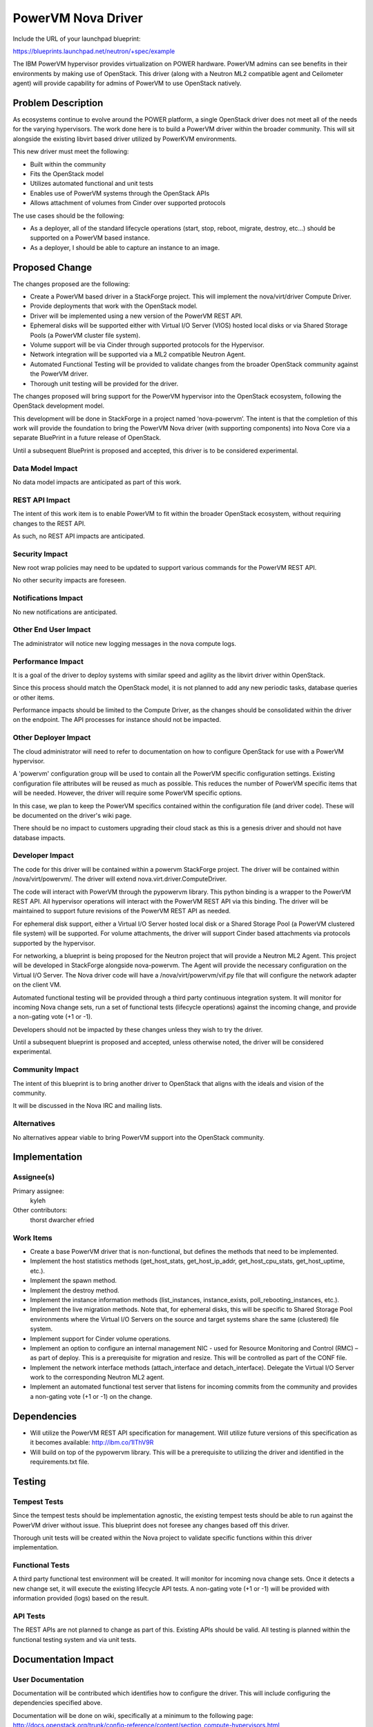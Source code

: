===================
PowerVM Nova Driver
===================

Include the URL of your launchpad blueprint:

https://blueprints.launchpad.net/neutron/+spec/example

The IBM PowerVM hypervisor provides virtualization on POWER hardware.  PowerVM
admins can see benefits in their environments by making use of OpenStack.
This driver (along with a Neutron ML2 compatible agent and Ceilometer agent)
will provide capability for admins of PowerVM to use OpenStack natively.


Problem Description
===================

As ecosystems continue to evolve around the POWER platform, a single OpenStack
driver does not meet all of the needs for the varying hypervisors.  The work
done here is to build a PowerVM driver within the broader community.  This
will sit alongside the existing libvirt based driver utilized by PowerKVM
environments.

This new driver must meet the following:

* Built within the community

* Fits the OpenStack model

* Utilizes automated functional and unit tests

* Enables use of PowerVM systems through the OpenStack APIs

* Allows attachment of volumes from Cinder over supported protocols


The use cases should be the following:

* As a deployer, all of the standard lifecycle operations (start, stop,
  reboot, migrate, destroy, etc...) should be supported on a PowerVM based
  instance.

* As a deployer, I should be able to capture an instance to an image.


Proposed Change
===============

The changes proposed are the following:

* Create a PowerVM based driver in a StackForge project.  This will implement
  the nova/virt/driver Compute Driver.

* Provide deployments that work with the OpenStack model.

* Driver will be implemented using a new version of the PowerVM REST API.

* Ephemeral disks will be supported either with Virtual I/O Server (VIOS)
  hosted local disks or via Shared Storage Pools (a PowerVM cluster file
  system).

* Volume support will be via Cinder through supported protocols for the
  Hypervisor.

* Network integration will be supported via a ML2 compatible Neutron Agent.

* Automated Functional Testing will be provided to validate changes from the
  broader OpenStack community against the PowerVM driver.

* Thorough unit testing will be provided for the driver.

The changes proposed will bring support for the PowerVM hypervisor into the
OpenStack ecosystem, following the OpenStack development model.

This development will be done in StackForge in a project named ‘nova-powervm’.
The intent is that the completion of this work will provide the foundation to
bring the PowerVM Nova driver (with supporting components) into Nova Core via
a separate BluePrint in a future release of OpenStack.

Until a subsequent BluePrint is proposed and accepted, this driver is to be
considered experimental.


Data Model Impact
-----------------

No data model impacts are anticipated as part of this work.


REST API Impact
---------------

The intent of this work item is to enable PowerVM to fit within the broader
OpenStack ecosystem, without requiring changes to the REST API.

As such, no REST API impacts are anticipated.


Security Impact
---------------

New root wrap policies may need to be updated to support various commands for
the PowerVM REST API.

No other security impacts are foreseen.


Notifications Impact
--------------------

No new notifications are anticipated.


Other End User Impact
---------------------

The administrator will notice new logging messages in the nova compute logs.


Performance Impact
------------------

It is a goal of the driver to deploy systems with similar speed and agility
as the libvirt driver within OpenStack.

Since this process should match the OpenStack model, it is not planned to add
any new periodic tasks, database queries or other items.

Performance impacts should be limited to the Compute Driver, as the changes
should be consolidated within the driver on the endpoint.  The API processes
for instance should not be impacted.


Other Deployer Impact
---------------------

The cloud administrator will need to refer to documentation on how to
configure OpenStack for use with a PowerVM hypervisor.

A 'powervm' configuration group will be used to contain all the PowerVM
specific configuration settings. Existing configuration file attributes will be
reused as much as possible. This reduces the number of PowerVM specific items
that will be needed. However, the driver will require some PowerVM specific
options.

In this case, we plan to keep the PowerVM specifics contained within the
configuration file (and driver code).  These will be documented on the
driver's wiki page.

There should be no impact to customers upgrading their cloud stack as this is
a genesis driver and should not have database impacts.


Developer Impact
----------------

The code for this driver will be contained within a powervm StackForge
project.  The driver will be contained within /nova/virt/powervm/.  The driver
will extend nova.virt.driver.ComputeDriver.

The code will interact with PowerVM through the pypowervm library.  This python
binding is a wrapper to the PowerVM REST API.  All hypervisor operations will
interact with the PowerVM REST API via this binding.  The driver will be
maintained to support future revisions of the PowerVM REST API as needed.

For ephemeral disk support, either a Virtual I/O Server hosted local disk or a
Shared Storage Pool (a PowerVM clustered file system) will be supported.  For
volume attachments, the driver will support Cinder based attachments via
protocols supported by the hypervisor.

For networking, a blueprint is being proposed for the Neutron project that
will provide a Neutron ML2 Agent.  This project will be developed in
StackForge alongside nova-powervm.  The Agent will provide the necessary
configuration on the Virtual I/O Server.  The Nova driver code will have a
/nova/virt/powervm/vif.py file that will configure the network adapter on the
client VM.

Automated functional testing will be provided through a third party continuous
integration system.  It will monitor for incoming Nova change sets, run a set
of functional tests (lifecycle operations) against the incoming change, and
provide a non-gating vote (+1 or -1).

Developers should not be impacted by these changes unless they wish to try the
driver.

Until a subsequent blueprint is proposed and accepted, unless otherwise noted,
the driver will be considered experimental.


Community Impact
----------------

The intent of this blueprint is to bring another driver to OpenStack that
aligns with the ideals and vision of the community.

It will be discussed in the Nova IRC and mailing lists.


Alternatives
------------

No alternatives appear viable to bring PowerVM support into the OpenStack
community.


Implementation
==============

Assignee(s)
-----------

Primary assignee:
   kyleh

Other contributors:
   thorst
   dwarcher
   efried

Work Items
----------

* Create a base PowerVM driver that is non-functional, but defines the methods
  that need to be implemented.

* Implement the host statistics methods (get_host_stats, get_host_ip_addr,
  get_host_cpu_stats, get_host_uptime, etc.).

* Implement the spawn method.

* Implement the destroy method.

* Implement the instance information methods (list_instances, instance_exists,
  poll_rebooting_instances, etc.).

* Implement the live migration methods.  Note that, for ephemeral disks, this
  will be specific to Shared Storage Pool environments where the Virtual I/O
  Servers on the source and target systems share the same (clustered) file
  system.

* Implement support for Cinder volume operations.

* Implement an option to configure an internal management NIC - used for
  Resource Monitoring and Control (RMC) – as part of deploy.  This is a
  prerequisite for migration and resize.  This will be controlled as part of
  the CONF file.

* Implement the network interface methods (attach_interface and
  detach_interface).  Delegate the Virtual I/O Server work to the
  corresponding Neutron ML2 agent.

* Implement an automated functional test server that listens for incoming
  commits from the community and provides a non-gating vote (+1 or -1) on the
  change.


Dependencies
============

* Will utilize the PowerVM REST API specification for management.  Will
  utilize future versions of this specification as it becomes available:
  http://ibm.co/1lThV9R

* Will build on top of the pypowervm library.  This will be a prerequisite to
  utilizing the driver and identified in the requirements.txt file.


Testing
=======

Tempest Tests
-------------

Since the tempest tests should be implementation agnostic, the existing
tempest tests should be able to run against the PowerVM driver without issue.
This blueprint does not foresee any changes based off this driver.

Thorough unit tests will be created within the Nova project to validate
specific functions within this driver implementation.


Functional Tests
----------------

A third party functional test environment will be created.  It will monitor
for incoming nova change sets.  Once it detects a new change set, it will
execute the existing lifecycle API tests.  A non-gating vote (+1 or -1) will
be provided with information provided (logs) based on the result.


API Tests
---------

The REST APIs are not planned to change as part of this.  Existing APIs should
be valid.  All testing is planned within the functional testing system and via
unit tests.


Documentation Impact
====================

User Documentation
------------------

Documentation will be contributed which identifies how to configure the
driver.  This will include configuring the dependencies specified above.

Documentation will be done on wiki, specifically at a minimum to the following
page: http://docs.openstack.org/trunk/config-reference/content/section_compute-hypervisors.html

Interlock is planned to be done with the OpenStack documentation team.


Developer Documentation
-----------------------

No developer documentation additions are anticipated.  If the existing
developer documentation is updated to reflect more hypervisor specific items,
this driver will follow suit.


References
==========

* PowerVM REST API Specification (may require newer versions as they
  become available): http://ibm.co/1lThV9R

* PowerVM Virtualization Introduction and Configuration:
  http://www.redbooks.ibm.com/abstracts/sg247940.html

* PowerVM Best Practices: http://www.redbooks.ibm.com/abstracts/sg248062.html
